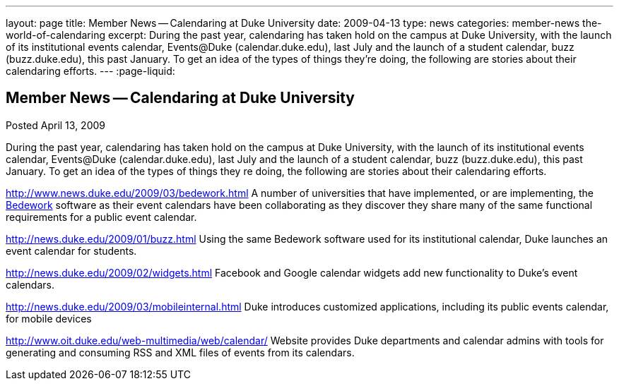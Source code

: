 ---
layout: page
title: Member News -- Calendaring at Duke University
date: 2009-04-13
type: news
categories: member-news the-world-of-calendaring
excerpt: During the past year, calendaring has taken hold on the campus at Duke University, with the launch of its institutional events calendar, Events@Duke (calendar.duke.edu), last July and the launch of a student calendar, buzz (buzz.duke.edu), this past January. To get an idea of the types of things they're doing, the following are stories about their calendaring efforts.
---
:page-liquid:

== Member News -- Calendaring at Duke University

Posted April 13, 2009 

During the past year, calendaring has taken hold on the campus at Duke University, with the launch of its institutional events calendar, Events@Duke (calendar.duke.edu), last July and the launch of a student calendar, buzz (buzz.duke.edu), this past January. To get an idea of the types of things they re doing, the following are stories about their calendaring efforts.

http://www.news.duke.edu/2009/03/bedework.html A number of universities that have implemented, or are implementing, the http://www.bedework.org/bedework/[Bedework] software as their event calendars have been collaborating as they discover they share many of the same functional requirements for a public event calendar.

http://news.duke.edu/2009/01/buzz.html Using the same Bedework software used for its institutional calendar, Duke launches an event calendar for students.

http://news.duke.edu/2009/02/widgets.html Facebook and Google calendar widgets add new functionality to Duke's event calendars.

http://news.duke.edu/2009/03/mobileinternal.html Duke introduces customized applications, including its public events calendar, for mobile devices

http://www.oit.duke.edu/web-multimedia/web/calendar/ Website provides Duke departments and calendar admins with tools for generating and consuming RSS and XML files of events from its calendars.


